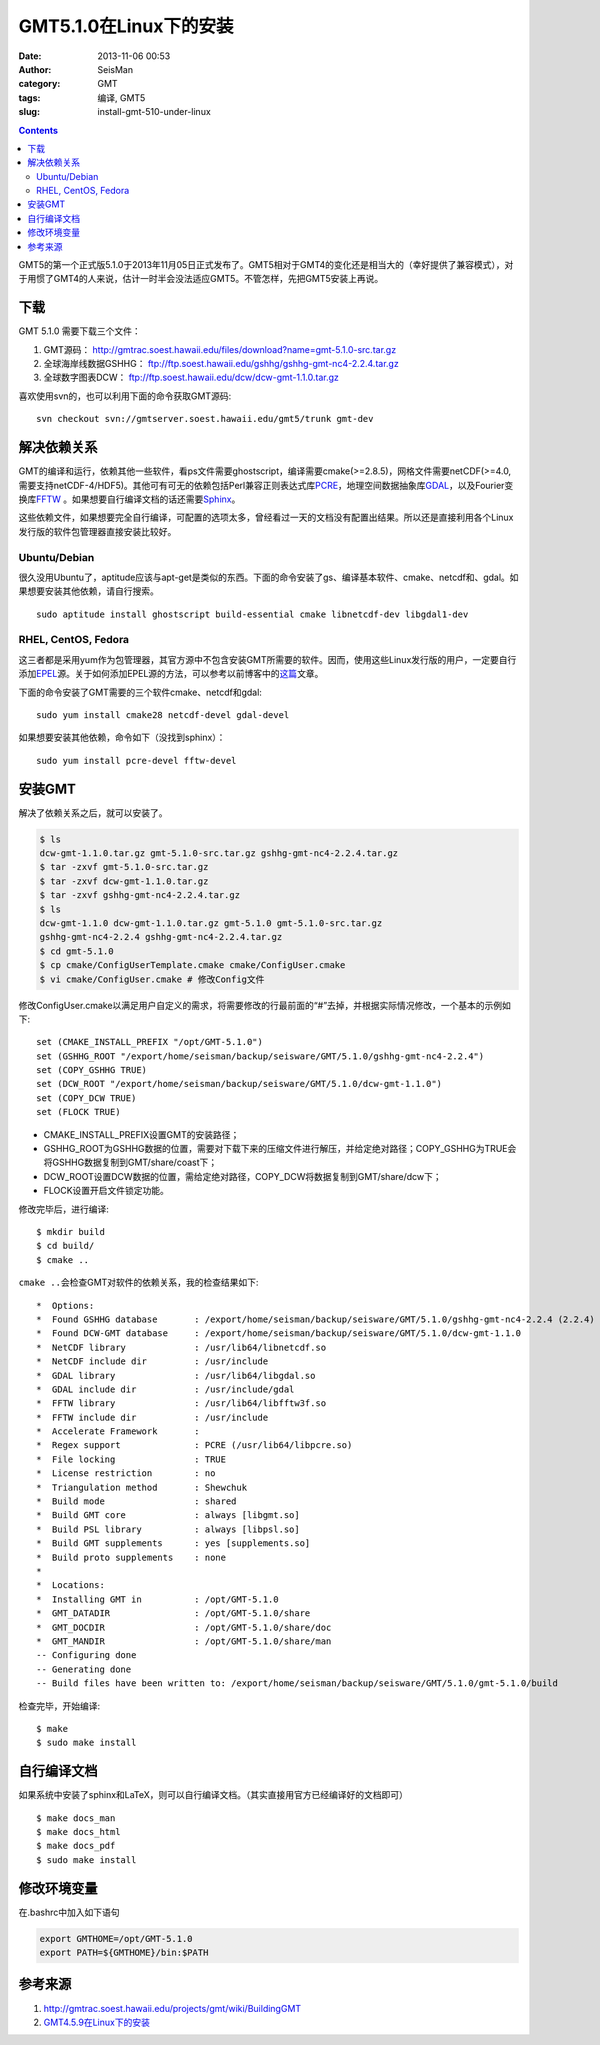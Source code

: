 GMT5.1.0在Linux下的安装
#######################

:date: 2013-11-06 00:53
:author: SeisMan
:category: GMT
:tags: 编译, GMT5
:slug: install-gmt-510-under-linux

.. contents::

GMT5的第一个正式版5.1.0于2013年11月05日正式发布了。GMT5相对于GMT4的变化还是相当大的（幸好提供了兼容模式），对于用惯了GMT4的人来说，估计一时半会没法适应GMT5。不管怎样，先把GMT5安装上再说。

下载
====

GMT 5.1.0 需要下载三个文件：

#. GMT源码： http://gmtrac.soest.hawaii.edu/files/download?name=gmt-5.1.0-src.tar.gz
#. 全球海岸线数据GSHHG： ftp://ftp.soest.hawaii.edu/gshhg/gshhg-gmt-nc4-2.2.4.tar.gz
#. 全球数字图表DCW： ftp://ftp.soest.hawaii.edu/dcw/dcw-gmt-1.1.0.tar.gz

喜欢使用svn的，也可以利用下面的命令获取GMT源码::

    svn checkout svn://gmtserver.soest.hawaii.edu/gmt5/trunk gmt-dev

解决依赖关系
============

GMT的编译和运行，依赖其他一些软件，看ps文件需要ghostscript，编译需要cmake(>=2.8.5)，网格文件需要netCDF(>=4.0,需要支持netCDF-4/HDF5)。其他可有可无的依赖包括Perl兼容正则表达式库\ `PCRE`_\ ，地理空间数据抽象库\ `GDAL`_\ ，以及Fourier变换库\ `FFTW`_ 。如果想要自行编译文档的话还需要\ `Sphinx`_\ 。

这些依赖文件，如果想要完全自行编译，可配置的选项太多，曾经看过一天的文档没有配置出结果。所以还是直接利用各个Linux发行版的软件包管理器直接安装比较好。

Ubuntu/Debian
-------------

很久没用Ubuntu了，aptitude应该与apt-get是类似的东西。下面的命令安装了gs、编译基本软件、cmake、netcdf和、gdal。如果想要安装其他依赖，请自行搜索。

::

    sudo aptitude install ghostscript build-essential cmake libnetcdf-dev libgdal1-dev

RHEL, CentOS, Fedora
--------------------

这三者都是采用yum作为包管理器，其官方源中不包含安装GMT所需要的软件。因而，使用这些Linux发行版的用户，一定要自行添加\ `EPEL`_\ 源。关于如何添加EPEL源的方法，可以参考以前博客中的\ `这篇`_\ 文章。

下面的命令安装了GMT需要的三个软件cmake、netcdf和gdal::

    sudo yum install cmake28 netcdf-devel gdal-devel

如果想要安装其他依赖，命令如下（没找到sphinx）：

::

    sudo yum install pcre-devel fftw-devel

安装GMT
=======

解决了依赖关系之后，就可以安装了。

.. code-block:: bash

 $ ls
 dcw-gmt-1.1.0.tar.gz gmt-5.1.0-src.tar.gz gshhg-gmt-nc4-2.2.4.tar.gz
 $ tar -zxvf gmt-5.1.0-src.tar.gz
 $ tar -zxvf dcw-gmt-1.1.0.tar.gz
 $ tar -zxvf gshhg-gmt-nc4-2.2.4.tar.gz
 $ ls
 dcw-gmt-1.1.0 dcw-gmt-1.1.0.tar.gz gmt-5.1.0 gmt-5.1.0-src.tar.gz
 gshhg-gmt-nc4-2.2.4 gshhg-gmt-nc4-2.2.4.tar.gz
 $ cd gmt-5.1.0
 $ cp cmake/ConfigUserTemplate.cmake cmake/ConfigUser.cmake
 $ vi cmake/ConfigUser.cmake # 修改Config文件

修改ConfigUser.cmake以满足用户自定义的需求，将需要修改的行最前面的“#”去掉，并根据实际情况修改，一个基本的示例如下::


    set (CMAKE_INSTALL_PREFIX "/opt/GMT-5.1.0")
    set (GSHHG_ROOT "/export/home/seisman/backup/seisware/GMT/5.1.0/gshhg-gmt-nc4-2.2.4")
    set (COPY_GSHHG TRUE)
    set (DCW_ROOT "/export/home/seisman/backup/seisware/GMT/5.1.0/dcw-gmt-1.1.0")
    set (COPY_DCW TRUE)
    set (FLOCK TRUE)

- CMAKE_INSTALL_PREFIX设置GMT的安装路径；
- GSHHG_ROOT为GSHHG数据的位置，需要对下载下来的压缩文件进行解压，并给定绝对路径；COPY_GSHHG为TRUE会将GSHHG数据复制到GMT/share/coast下；
- DCW_ROOT设置DCW数据的位置，需给定绝对路径，COPY_DCW将数据复制到GMT/share/dcw下；
- FLOCK设置开启文件锁定功能。

修改完毕后，进行编译::

 $ mkdir build
 $ cd build/
 $ cmake ..

\ ``cmake ..``\ 会检查GMT对软件的依赖关系，我的检查结果如下::

    *  Options:
    *  Found GSHHG database       : /export/home/seisman/backup/seisware/GMT/5.1.0/gshhg-gmt-nc4-2.2.4 (2.2.4)
    *  Found DCW-GMT database     : /export/home/seisman/backup/seisware/GMT/5.1.0/dcw-gmt-1.1.0
    *  NetCDF library             : /usr/lib64/libnetcdf.so
    *  NetCDF include dir         : /usr/include
    *  GDAL library               : /usr/lib64/libgdal.so
    *  GDAL include dir           : /usr/include/gdal
    *  FFTW library               : /usr/lib64/libfftw3f.so
    *  FFTW include dir           : /usr/include
    *  Accelerate Framework       : 
    *  Regex support              : PCRE (/usr/lib64/libpcre.so)
    *  File locking               : TRUE
    *  License restriction        : no
    *  Triangulation method       : Shewchuk
    *  Build mode                 : shared
    *  Build GMT core             : always [libgmt.so]
    *  Build PSL library          : always [libpsl.so]
    *  Build GMT supplements      : yes [supplements.so]
    *  Build proto supplements    : none
    *
    *  Locations:
    *  Installing GMT in          : /opt/GMT-5.1.0
    *  GMT_DATADIR                : /opt/GMT-5.1.0/share
    *  GMT_DOCDIR                 : /opt/GMT-5.1.0/share/doc
    *  GMT_MANDIR                 : /opt/GMT-5.1.0/share/man
    -- Configuring done
    -- Generating done
    -- Build files have been written to: /export/home/seisman/backup/seisware/GMT/5.1.0/gmt-5.1.0/build

检查完毕，开始编译::

 $ make
 $ sudo make install

自行编译文档
============

如果系统中安装了sphinx和LaTeX，则可以自行编译文档。（其实直接用官方已经编译好的文档即可）

::

 $ make docs_man
 $ make docs_html
 $ make docs_pdf
 $ sudo make install

修改环境变量
============

在.bashrc中加入如下语句

.. code-block:: bash

 export GMTHOME=/opt/GMT-5.1.0
 export PATH=${GMTHOME}/bin:$PATH

参考来源
========

#.  http://gmtrac.soest.hawaii.edu/projects/gmt/wiki/BuildingGMT
#.  `GMT4.5.9在Linux下的安装 <{filename}/GMT/2013-07-05_install-gmt-459-under-linux.rst>`_

.. _PCRE: http://www.pcre.org/
.. _GDAL: http://www.gdal.org/
.. _FFTW: http://www.fftw.org/
.. _Sphinx: http://sphinx-doc.org/
.. _EPEL: http://fedoraproject.org/wiki/EPEL
.. _这篇: http://seisman.blog.ustc.edu.cn/index.php/archives/476

